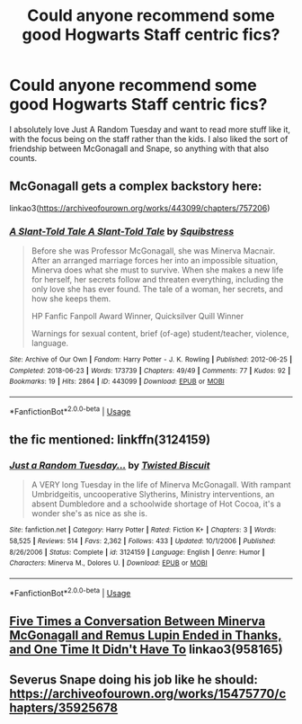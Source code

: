 #+TITLE: Could anyone recommend some good Hogwarts Staff centric fics?

* Could anyone recommend some good Hogwarts Staff centric fics?
:PROPERTIES:
:Author: FishOfTheStars
:Score: 11
:DateUnix: 1588976019.0
:DateShort: 2020-May-09
:FlairText: Request
:END:
I absolutely love Just A Random Tuesday and want to read more stuff like it, with the focus being on the staff rather than the kids. I also liked the sort of friendship between McGonagall and Snape, so anything with that also counts.


** McGonagall gets a complex backstory here:

linkao3([[https://archiveofourown.org/works/443099/chapters/757206]])
:PROPERTIES:
:Author: MTheLoud
:Score: 4
:DateUnix: 1588976889.0
:DateShort: 2020-May-09
:END:

*** [[https://archiveofourown.org/works/443099][*/A Slant-Told Tale A Slant-Told Tale/*]] by [[https://www.archiveofourown.org/users/Squibstress/pseuds/Squibstress][/Squibstress/]]

#+begin_quote
  Before she was Professor McGonagall, she was Minerva Macnair. After an arranged marriage forces her into an impossible situation, Minerva does what she must to survive. When she makes a new life for herself, her secrets follow and threaten everything, including the only love she has ever found. The tale of a woman, her secrets, and how she keeps them.

  HP Fanfic Fanpoll Award Winner, Quicksilver Quill Winner

   Warnings for sexual content, brief (of-age) student/teacher, violence, language.
#+end_quote

^{/Site/:} ^{Archive} ^{of} ^{Our} ^{Own} ^{*|*} ^{/Fandom/:} ^{Harry} ^{Potter} ^{-} ^{J.} ^{K.} ^{Rowling} ^{*|*} ^{/Published/:} ^{2012-06-25} ^{*|*} ^{/Completed/:} ^{2018-06-23} ^{*|*} ^{/Words/:} ^{173739} ^{*|*} ^{/Chapters/:} ^{49/49} ^{*|*} ^{/Comments/:} ^{77} ^{*|*} ^{/Kudos/:} ^{92} ^{*|*} ^{/Bookmarks/:} ^{19} ^{*|*} ^{/Hits/:} ^{2864} ^{*|*} ^{/ID/:} ^{443099} ^{*|*} ^{/Download/:} ^{[[https://archiveofourown.org/downloads/443099/A%20Slant-Told%20Tale.epub?updated_at=1535902872][EPUB]]} ^{or} ^{[[https://archiveofourown.org/downloads/443099/A%20Slant-Told%20Tale.mobi?updated_at=1535902872][MOBI]]}

--------------

*FanfictionBot*^{2.0.0-beta} | [[https://github.com/tusing/reddit-ffn-bot/wiki/Usage][Usage]]
:PROPERTIES:
:Author: FanfictionBot
:Score: 1
:DateUnix: 1588976908.0
:DateShort: 2020-May-09
:END:


** the fic mentioned: linkffn(3124159)
:PROPERTIES:
:Author: aMiserable_creature
:Score: 2
:DateUnix: 1588980192.0
:DateShort: 2020-May-09
:END:

*** [[https://www.fanfiction.net/s/3124159/1/][*/Just a Random Tuesday.../*]] by [[https://www.fanfiction.net/u/957547/Twisted-Biscuit][/Twisted Biscuit/]]

#+begin_quote
  A VERY long Tuesday in the life of Minerva McGonagall. With rampant Umbridgeitis, uncooperative Slytherins, Ministry interventions, an absent Dumbledore and a schoolwide shortage of Hot Cocoa, it's a wonder she's as nice as she is.
#+end_quote

^{/Site/:} ^{fanfiction.net} ^{*|*} ^{/Category/:} ^{Harry} ^{Potter} ^{*|*} ^{/Rated/:} ^{Fiction} ^{K+} ^{*|*} ^{/Chapters/:} ^{3} ^{*|*} ^{/Words/:} ^{58,525} ^{*|*} ^{/Reviews/:} ^{514} ^{*|*} ^{/Favs/:} ^{2,362} ^{*|*} ^{/Follows/:} ^{433} ^{*|*} ^{/Updated/:} ^{10/1/2006} ^{*|*} ^{/Published/:} ^{8/26/2006} ^{*|*} ^{/Status/:} ^{Complete} ^{*|*} ^{/id/:} ^{3124159} ^{*|*} ^{/Language/:} ^{English} ^{*|*} ^{/Genre/:} ^{Humor} ^{*|*} ^{/Characters/:} ^{Minerva} ^{M.,} ^{Dolores} ^{U.} ^{*|*} ^{/Download/:} ^{[[http://www.ff2ebook.com/old/ffn-bot/index.php?id=3124159&source=ff&filetype=epub][EPUB]]} ^{or} ^{[[http://www.ff2ebook.com/old/ffn-bot/index.php?id=3124159&source=ff&filetype=mobi][MOBI]]}

--------------

*FanfictionBot*^{2.0.0-beta} | [[https://github.com/tusing/reddit-ffn-bot/wiki/Usage][Usage]]
:PROPERTIES:
:Author: FanfictionBot
:Score: 1
:DateUnix: 1588980202.0
:DateShort: 2020-May-09
:END:


** [[https://archiveofourown.org/works/958165][Five Times a Conversation Between Minerva McGonagall and Remus Lupin Ended in Thanks, and One Time It Didn't Have To]] linkao3(958165)
:PROPERTIES:
:Author: siderumincaelo
:Score: 2
:DateUnix: 1588983696.0
:DateShort: 2020-May-09
:END:


** Severus Snape doing his job like he should:\\
[[https://archiveofourown.org/works/15475770/chapters/35925678]]
:PROPERTIES:
:Author: rosemarjoram
:Score: 2
:DateUnix: 1589044735.0
:DateShort: 2020-May-09
:END:
